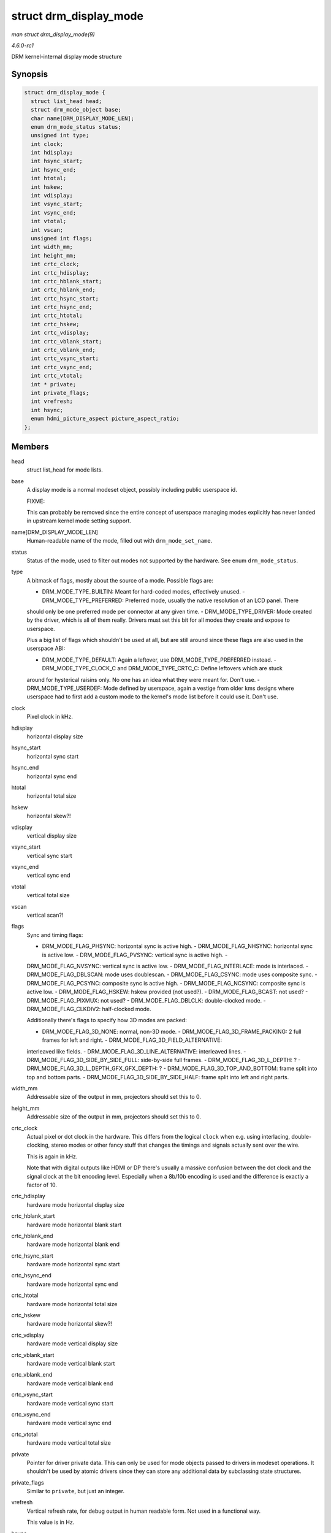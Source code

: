 
.. _API-struct-drm-display-mode:

=======================
struct drm_display_mode
=======================

*man struct drm_display_mode(9)*

*4.6.0-rc1*

DRM kernel-internal display mode structure


Synopsis
========

.. code-block:: c

    struct drm_display_mode {
      struct list_head head;
      struct drm_mode_object base;
      char name[DRM_DISPLAY_MODE_LEN];
      enum drm_mode_status status;
      unsigned int type;
      int clock;
      int hdisplay;
      int hsync_start;
      int hsync_end;
      int htotal;
      int hskew;
      int vdisplay;
      int vsync_start;
      int vsync_end;
      int vtotal;
      int vscan;
      unsigned int flags;
      int width_mm;
      int height_mm;
      int crtc_clock;
      int crtc_hdisplay;
      int crtc_hblank_start;
      int crtc_hblank_end;
      int crtc_hsync_start;
      int crtc_hsync_end;
      int crtc_htotal;
      int crtc_hskew;
      int crtc_vdisplay;
      int crtc_vblank_start;
      int crtc_vblank_end;
      int crtc_vsync_start;
      int crtc_vsync_end;
      int crtc_vtotal;
      int * private;
      int private_flags;
      int vrefresh;
      int hsync;
      enum hdmi_picture_aspect picture_aspect_ratio;
    };


Members
=======

head
    struct list_head for mode lists.

base
    A display mode is a normal modeset object, possibly including public userspace id.

    FIXME:

    This can probably be removed since the entire concept of userspace managing modes explicitly has never landed in upstream kernel mode setting support.

name[DRM_DISPLAY_MODE_LEN]
    Human-readable name of the mode, filled out with ``drm_mode_set_name``.

status
    Status of the mode, used to filter out modes not supported by the hardware. See enum ``drm_mode_status``.

type
    A bitmask of flags, mostly about the source of a mode. Possible flags are:

    - DRM_MODE_TYPE_BUILTIN: Meant for hard-coded modes, effectively unused. - DRM_MODE_TYPE_PREFERRED: Preferred mode, usually the native resolution of an LCD panel. There
    should only be one preferred mode per connector at any given time. - DRM_MODE_TYPE_DRIVER: Mode created by the driver, which is all of them really. Drivers must set this bit
    for all modes they create and expose to userspace.

    Plus a big list of flags which shouldn't be used at all, but are still around since these flags are also used in the userspace ABI:

    - DRM_MODE_TYPE_DEFAULT: Again a leftover, use DRM_MODE_TYPE_PREFERRED instead. - DRM_MODE_TYPE_CLOCK_C and DRM_MODE_TYPE_CRTC_C: Define leftovers which are stuck
    around for hysterical raisins only. No one has an idea what they were meant for. Don't use. - DRM_MODE_TYPE_USERDEF: Mode defined by userspace, again a vestige from older
    kms designs where userspace had to first add a custom mode to the kernel's mode list before it could use it. Don't use.

clock
    Pixel clock in kHz.

hdisplay
    horizontal display size

hsync_start
    horizontal sync start

hsync_end
    horizontal sync end

htotal
    horizontal total size

hskew
    horizontal skew?!

vdisplay
    vertical display size

vsync_start
    vertical sync start

vsync_end
    vertical sync end

vtotal
    vertical total size

vscan
    vertical scan?!

flags
    Sync and timing flags:

    - DRM_MODE_FLAG_PHSYNC: horizontal sync is active high. - DRM_MODE_FLAG_NHSYNC: horizontal sync is active low. - DRM_MODE_FLAG_PVSYNC: vertical sync is active high. -
    DRM_MODE_FLAG_NVSYNC: vertical sync is active low. - DRM_MODE_FLAG_INTERLACE: mode is interlaced. - DRM_MODE_FLAG_DBLSCAN: mode uses doublescan. -
    DRM_MODE_FLAG_CSYNC: mode uses composite sync. - DRM_MODE_FLAG_PCSYNC: composite sync is active high. - DRM_MODE_FLAG_NCSYNC: composite sync is active low. -
    DRM_MODE_FLAG_HSKEW: hskew provided (not used?). - DRM_MODE_FLAG_BCAST: not used? - DRM_MODE_FLAG_PIXMUX: not used? - DRM_MODE_FLAG_DBLCLK: double-clocked mode. -
    DRM_MODE_FLAG_CLKDIV2: half-clocked mode.

    Additionally there's flags to specify how 3D modes are packed:

    - DRM_MODE_FLAG_3D_NONE: normal, non-3D mode. - DRM_MODE_FLAG_3D_FRAME_PACKING: 2 full frames for left and right. - DRM_MODE_FLAG_3D_FIELD_ALTERNATIVE:
    interleaved like fields. - DRM_MODE_FLAG_3D_LINE_ALTERNATIVE: interleaved lines. - DRM_MODE_FLAG_3D_SIDE_BY_SIDE_FULL: side-by-side full frames. -
    DRM_MODE_FLAG_3D_L_DEPTH: ? - DRM_MODE_FLAG_3D_L_DEPTH_GFX_GFX_DEPTH: ? - DRM_MODE_FLAG_3D_TOP_AND_BOTTOM: frame split into top and bottom parts. -
    DRM_MODE_FLAG_3D_SIDE_BY_SIDE_HALF: frame split into left and right parts.

width_mm
    Addressable size of the output in mm, projectors should set this to 0.

height_mm
    Addressable size of the output in mm, projectors should set this to 0.

crtc_clock
    Actual pixel or dot clock in the hardware. This differs from the logical ``clock`` when e.g. using interlacing, double-clocking, stereo modes or other fancy stuff that changes
    the timings and signals actually sent over the wire.

    This is again in kHz.

    Note that with digital outputs like HDMI or DP there's usually a massive confusion between the dot clock and the signal clock at the bit encoding level. Especially when a
    8b/10b encoding is used and the difference is exactly a factor of 10.

crtc_hdisplay
    hardware mode horizontal display size

crtc_hblank_start
    hardware mode horizontal blank start

crtc_hblank_end
    hardware mode horizontal blank end

crtc_hsync_start
    hardware mode horizontal sync start

crtc_hsync_end
    hardware mode horizontal sync end

crtc_htotal
    hardware mode horizontal total size

crtc_hskew
    hardware mode horizontal skew?!

crtc_vdisplay
    hardware mode vertical display size

crtc_vblank_start
    hardware mode vertical blank start

crtc_vblank_end
    hardware mode vertical blank end

crtc_vsync_start
    hardware mode vertical sync start

crtc_vsync_end
    hardware mode vertical sync end

crtc_vtotal
    hardware mode vertical total size

private
    Pointer for driver private data. This can only be used for mode objects passed to drivers in modeset operations. It shouldn't be used by atomic drivers since they can store any
    additional data by subclassing state structures.

private_flags
    Similar to ``private``, but just an integer.

vrefresh
    Vertical refresh rate, for debug output in human readable form. Not used in a functional way.

    This value is in Hz.

hsync
    Horizontal refresh rate, for debug output in human readable form. Not used in a functional way.

    This value is in kHz.

picture_aspect_ratio
    Field for setting the HDMI picture aspect ratio of a mode.


Description
===========

The horizontal and vertical timings are defined per the following diagram.

Active Front Sync Back Region Porch Porch <-----------------------><----------------><-------------><--------------> //////////////////////| ////////////////////// |
////////////////////// |.................. ................ _______________ <----- [hv]display -----> <------------- [hv]sync_start ------------>
<--------------------- [hv]sync_end ---------------------> <-------------------------------- [hv]total ----------------------------->⋆

This structure contains two copies of timings. First are the plain timings, which specify the logical mode, as it would be for a progressive 1:1 scanout at the refresh rate
userspace can observe through vblank timestamps. Then there's the hardware timings, which are corrected for interlacing, double-clocking and similar things. They are provided as a
convenience, and can be appropriately computed using ``drm_mode_set_crtcinfo``.
